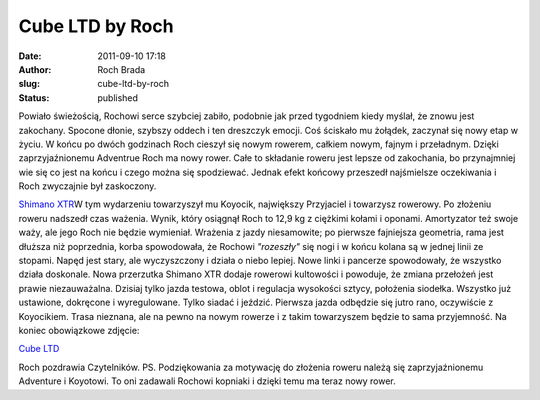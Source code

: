 Cube LTD by Roch
################
:date: 2011-09-10 17:18
:author: Roch Brada
:slug: cube-ltd-by-roch
:status: published

| Powiało świeżością, Rochowi serce szybciej zabiło, podobnie jak przed tygodniem kiedy myślał, że znowu jest zakochany. Spocone dłonie, szybszy oddech i ten dreszczyk emocji. Coś ściskało mu żołądek, zaczynał się nowy etap w życiu. W końcu po dwóch godzinach Roch cieszył się nowym rowerem, całkiem nowym, fajnym i przeładnym. Dzięki zaprzyjaźnionemu Adventrue Roch ma nowy rower. Całe to składanie roweru jest lepsze od zakochania, bo przynajmniej wie się co jest na końcu i czego można się spodziewać. Jednak efekt końcowy przeszedł najśmielsze oczekiwania i Roch zwyczajnie był zaskoczony.

.. raw:: html

   <div>

.. raw:: html

   </div>

.. raw:: html

   <div>

`Shimano XTR <http://www.flickr.com/photos/gusioo/6132680115/>`__\ W tym wydarzeniu towarzyszył mu Koyocik, największy Przyjaciel i towarzysz rowerowy. Po złożeniu roweru nadszedł czas ważenia. Wynik, który osiągnął Roch to 12,9 kg z ciężkimi kołami i oponami. Amortyzator też swoje waży, ale jego Roch nie będzie wymieniał. Wrażenia z jazdy niesamowite; po pierwsze fajniejsza geometria, rama jest dłuższa niż poprzednia, korba spowodowała, że Rochowi *"rozeszły"* się nogi i w końcu kolana są w jednej linii ze stopami. Napęd jest stary, ale wyczyszczony i działa o niebo lepiej. Nowe linki i pancerze spowodowały, że wszystko działa doskonale. Nowa przerzutka Shimano XTR dodaje rowerowi kultowości i powoduje, że zmiana przełożeń jest prawie niezauważalna.
Dzisiaj tylko jazda testowa, oblot i regulacja wysokości sztycy, położenia siodełka. Wszystko już ustawione, dokręcone i wyregulowane. Tylko siadać i jeździć. Pierwsza jazda odbędzie się jutro rano, oczywiście z Koyocikiem. Trasa nieznana, ale na pewno na nowym rowerze i z takim towarzyszem będzie to sama przyjemność. Na koniec obowiązkowe zdjęcie:

.. raw:: html

   <div class="separator" style="clear: both; text-align: center;">

`Cube LTD <http://www.flickr.com/photos/gusioo/6133226002/>`__

.. raw:: html

   </div>

Roch pozdrawia Czytelników.
PS.
Podziękowania za motywację do złożenia roweru należą się zaprzyjaźnionemu Adventure i Koyotowi. To oni zadawali Rochowi kopniaki i dzięki temu ma teraz nowy rower.

.. raw:: html

   </div>

.. raw:: html

   </p>
